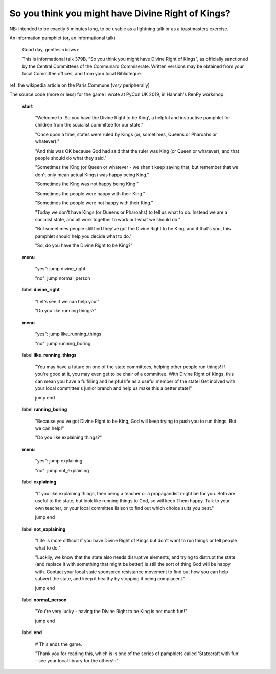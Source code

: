 =================================================
So you think you might have Divine Right of Kings?
=================================================

NB: Intended to be exactly 5 minutes long, to be usable as a lightning talk or
as a toastmasters exercise.

An information pamphlet (or, an informational talk)

  Good day, gentles <bows>

  This is informational talk 379B, "So you think you might have Divine Right
  of Kings", as officially sanctioned by the Central Committees of the
  Communard Commiserate. Written versions may be obtained from your local
  Committee offices, and from your local Biblioteque.


ref: the wikipedia article on the Paris Commune (*very* peripherally)


The source code (more or less) for the game I wrote at PyCon UK 2019, in
Hannah's RenPy workshop:

  **start**

    "Welcome to 'So you have the Divine Right to be King', a helpful and
    instructive pamphlet for children from the socialist committee for our
    state."

    "Once upon a time, states were ruled by Kings (or, sometimes, Queens or
    Pharoahs or whatever)."

    "And this was OK because God had said that the ruler was King (or Queen
    or whatever), and that people should do what they said."

    "Sometimes the King (or Queen or whatever - we shan't keep saying that,
    but remember that we don't only mean actual Kings) was happy being King."

    "Sometimes the King was not happy being King."

    "Sometimes the people were happy with their King."

    "Sometimes the people were not happy with their King."

    "Today we don't have Kings (or Queens or Pharoahs) to tell us what to do.
    Instead we are a socialist state, and all work together to work out what we should do."

    "But sometimes people still find they've got the Divine Right to be
    King, and if that's you, this pamphlet should help you decide what to do."

    "So, do you have the Divine Right to be King?"

  **menu**

    "yes": jump divine_right

    "no": jump normal_person

  label **divine_right**

    "Let's see if we can help you!"

    "Do you like running things?"

  **menu**

    "yes": jump like_running_things

    "no": jump running_boring

  label **like_running_things**

    "You may have a future on one of the state committees, helping other
    people run things! If you're good at it, you may even get to be chair of a
    committee. With Divine Right of Kings, this can mean you have a fulfilling
    and helpful life as a useful member of the state! Get inolved with your
    local committee's junior branch and help us make this a better state!"

    jump end

  label **running_boring**

    "Because you've got Divine Right to be King, God will keep trying to
    push you to run things. But we can help!"

    "Do you like explaining things?"

  **menu**

    "yes": jump explaining

    "no": jump not_explaining

  label **explaining**

    "If you like explaining things, then being a teacher or a propagandist
    might be for you. Both are useful to the state, but look like running
    things to God, so will keep Them happy. Talk to your own teacher, or your
    local committee liaison to find out which choice suits you best."

    jump end

  label **not_explaining**

    "Life is more difficult if you have Divine Right of Kings but don't want
    to run things or tell people what to do."

    "Luckily, we know that the state also needs disruptive elements, and
    trying to distrupt the state (and replace it with something that might be
    better) is still the sort of thing God will be happy with. Contact your
    local state sponsored resistance movement to find out how you can help
    subvert the state, and keep it healthy by stopping it being complacent."

    jump end

  label **normal_person**

    "You're very lucky - having the Divine Right to be King is not much fun!"

    jump end

  label **end**

    # This ends the game.

    "Thank you for reading this, which is is one of the series of pamphlets
    called 'Statecraft with fun' - see your local library for the others!\n"
